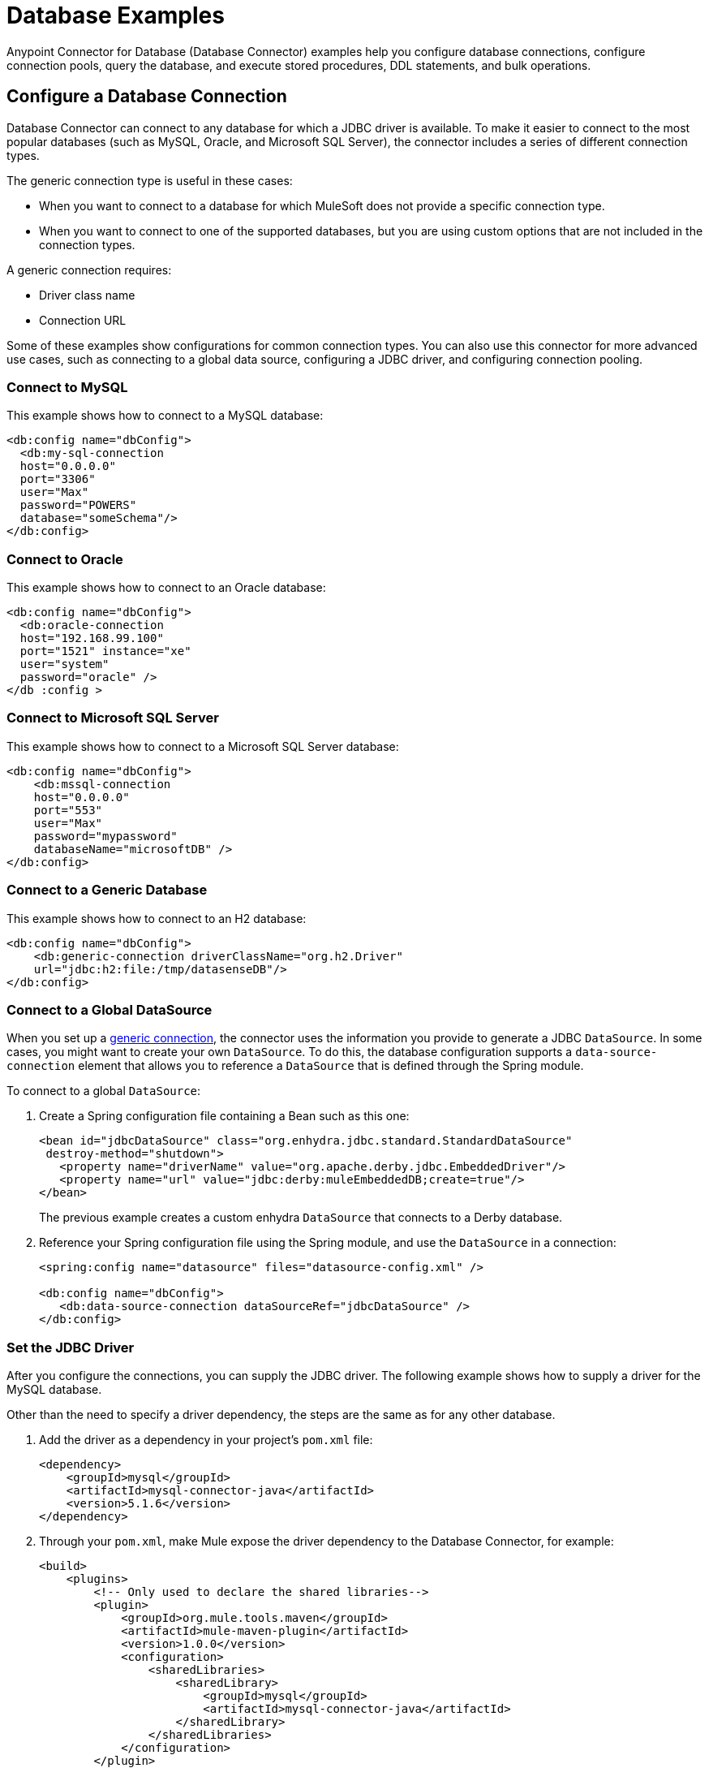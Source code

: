 = Database Examples
:page-aliases: connectors::db/db-connector-query.adoc, connectors::db/db-connector-insert-update-delete.adoc, connectors::db/db-connector-sp.adoc, connectors::db/db-connector-ddl.adoc, connectors::db/db-connector-bulk-ops-ref.adoc, connectors::db/db-connector-datatypes-ref.adoc, connectors::db/db-connector-transactions-ref.adoc, connectors::db/db-connector-execute-script-ref.adoc, connectors::db/database-connector-examples.adoc

Anypoint Connector for Database (Database Connector) examples help you configure database connections, configure connection pools, query the database, and execute stored procedures, DDL statements, and bulk operations.

== Configure a Database Connection

Database Connector can connect to any database for which a JDBC driver is available. To make it easier to connect to the most popular databases (such as MySQL, Oracle, and Microsoft SQL Server), the connector includes a series of different connection types.

The generic connection type is useful in these cases:

* When you want to connect to a database for which MuleSoft does not provide a specific connection type.
* When you want to connect to one of the supported databases, but you are using custom options that are not included in the connection types.

A generic connection requires:

* Driver class name
* Connection URL

Some of these examples show configurations for common connection types. You can also use this connector for more advanced use cases, such as connecting to a global data source, configuring a JDBC driver, and configuring connection pooling.

=== Connect to MySQL

This example shows how to connect to a MySQL database:

[source,xml,linenums]
----
<db:config name="dbConfig">
  <db:my-sql-connection
  host="0.0.0.0"
  port="3306"
  user="Max"
  password="POWERS"
  database="someSchema"/>
</db:config>
----

=== Connect to Oracle

This example shows how to connect to an Oracle database:

[source,xml,linenums]
----
<db:config name="dbConfig">
  <db:oracle-connection
  host="192.168.99.100"
  port="1521" instance="xe"
  user="system"
  password="oracle" />
</db :config >
----

=== Connect to Microsoft SQL Server

This example shows how to connect to a Microsoft SQL Server database:

[source,xml,linenums]
----
<db:config name="dbConfig">
    <db:mssql-connection
    host="0.0.0.0"
    port="553"
    user="Max"
    password="mypassword"
    databaseName="microsoftDB" />
</db:config>
----

[[generic_db]]
=== Connect to a Generic Database

This example shows how to connect to an H2 database:

[source,xml,linenums]
----
<db:config name="dbConfig">
    <db:generic-connection driverClassName="org.h2.Driver"
    url="jdbc:h2:file:/tmp/datasenseDB"/>
</db:config>
----

=== Connect to a Global DataSource

When you set up a <<generic_db, generic connection>>, the connector uses the information you provide to generate a JDBC `DataSource`. In some cases, you might want to create your own `DataSource`. To do this, the database configuration supports a `data-source-connection` element that allows you to reference a `DataSource` that is defined through the Spring module.

To connect to a global `DataSource`:

. Create a Spring configuration file containing a Bean such as this one:
+
[source,xml,linenums]
----
<bean id="jdbcDataSource" class="org.enhydra.jdbc.standard.StandardDataSource"
 destroy-method="shutdown">
   <property name="driverName" value="org.apache.derby.jdbc.EmbeddedDriver"/>
   <property name="url" value="jdbc:derby:muleEmbeddedDB;create=true"/>
</bean>
----
+
The previous example creates a custom enhydra `DataSource` that connects to a Derby database.
+
. Reference your Spring configuration file using the Spring module, and use the `DataSource` in a connection:
+
[source,xml,linenums]
----
<spring:config name="datasource" files="datasource-config.xml" />

<db:config name="dbConfig">
   <db:data-source-connection dataSourceRef="jdbcDataSource" />
</db:config>
----

=== Set the JDBC Driver

After you configure the connections, you can supply the JDBC driver. The following example shows how to supply a driver for the MySQL database.

Other than the need to specify a driver dependency, the steps are the same as for any other database.

. Add the driver as a dependency in your project's `pom.xml` file:
+
[source,xml,linenums]
----
<dependency>
    <groupId>mysql</groupId>
    <artifactId>mysql-connector-java</artifactId>
    <version>5.1.6</version>
</dependency>
----
+
. Through your `pom.xml`, make Mule expose the driver dependency to the Database Connector, for example:
+
[source,xml,linenums]
----
<build>
    <plugins>
        <!-- Only used to declare the shared libraries-->
        <plugin>
            <groupId>org.mule.tools.maven</groupId>
            <artifactId>mule-maven-plugin</artifactId>
            <version>1.0.0</version>
            <configuration>
                <sharedLibraries>
                    <sharedLibrary>
                        <groupId>mysql</groupId>
                        <artifactId>mysql-connector-java</artifactId>
                    </sharedLibrary>
                </sharedLibraries>
            </configuration>
        </plugin>
    </plugins>
</build>
----

=== Configure Connection Pools

Establishing connections is costly in terms of connector and relational database management system (RDBMS) network and processing overhead. The solution is to build a connection pool that provides several available connections. Use the `<db:pooling-profile>` element, rather than the standard Mule `<pooling-profile>` element, for this purpose.

This example shows how to use the `db:pooling-profile` element:

[source,xml,linenums]
----
<db:config name="dbConfig">
    <db:my-sql-connection database="mozart_test" host="${host}" password="${password}" port="${port}" user="${user}">
        <db:pooling-profile acquireIncrement="1" maxPoolSize="5" maxWait="0" maxWaitUnit="SECONDS" minPoolSize="0" preparedStatementCacheSize="5"/>
    </db:my-sql-connection>
</db:config>
----

All connection configuration elements, except the global data source reference, accept the pooling profile. In JDBC, pooling occurs at the data source level. To do pooling, you have to configure the global data source. The software cannot add it on the fly.

Unlike other connectors such as FTP or SFTP, the Database Connector uses the `<db:pooling-profile>` instead of the standard `<pooling-profile>`. This is because databases have special pooling attributes, such as `preparedStatementCacheSize`.

Besides the main profile properties:

    * `maxPoolSize`
    * `minPoolSize`
    * `acquireIncrement`
    * `preparedStatementCacheSize`
    * `maxWait`
    * `maxWaitUnit`
    * `maxIdleTime`

Which can be specified as indicated in the previous example, for any Database provider, you can now set additional specific properties if you have the need to do so. These additional properties do not override any of the main properties, if any of those were previously set.

The following example shows you how to add properties to your database pooling profile using the `db:additional-properties` element:

[source,xml,linenums]
----
<db:config name="dbConfig">
    <db:my-sql-connection database="mozart_test" host="${host}" password="${password}" port="${port}" user="${user}">
            <db:pooling-profile maxPoolSize="1" maxWait="1" minPoolSize="0" maxWaitUnit="SECONDS">
                <db:additional-properties>
                    <db:additional-property key="checkoutTimeout" value="1000"/>
                    <db:additional-property key="idleConnectionTestPeriod" value="2" />
                </db:additional-properties>
            </db:pooling-profile>
    </db:my-sql-connection>
</db:config>
----

For further information about parameters and connection type capabilities, see xref:database-documentation.adoc[the Database Connector Reference].

=== Create an Oracle Database Connection with TNS Names

To create an Oracle connection that relies on the `tnsnames.ora` file, use the Database Connector and provide configuration details in the
connector configuration. For this to work you have to add the http://download.oracle.com/otn/utilities_drivers/jdbc/11204/ojdbc6.jar[ojdbc6.jar] file
as a dependency in your project build path.

If a firewall is between your Mule instance and the database, use the `ENABLE=BROKEN` parameter to enable a keep-alive connection at the TNS connection. If a keep-alive connection is not set, the connection might drop traffic due to expiring inactivity timers.

For example, you can configure a database URL in the Database
Connector's *General* tab in Anypoint Studio, and supply this URL:

`jdbc:oracle:thin:${oracle.user}/${oracle.password}@(DESCRIPTION=(ENABLE=BROKEN)(FAILOVER=ON)(ADDRESS_LIST=(ADDRESS=(PROTOCOL=TCP)(HOST=${oracle.host1})(PORT=${oracle.port}))(ADDRESS=(PROTOCOL=TCP)(HOST=${oracle.host2})(PORT=${oracle.port}))(CONNECT_DATA=(SERVICE_NAME=${oracle.service})))`

== Query a Database

When you configure a database operation using the Database Connector, there are several ways to add variable values to the SQL statement you execute in the database.

=== Use Input Parameters to Protect Database Queries

Use the `select` operation to retrieve information from the RDBMS. The primary goal of this operation is to supply a SQL query and use DataWeave to supply the parameters:

[source,xml,linenums]
----
<flow name="selectParameterizedQuery">
  <db:select config-ref="dbConfig">
    <db:sql>SELECT * FROM PLANET WHERE name = :name</db:sql>
    <db:input-parameters>
      #[{'name' : payload}]
    </db:input-parameters>
  </db:select>
</flow>
----

In this example, you supply input parameters as key-value pairs, which you create by embedding a DataWeave script. The keys are used with the colon character (`:`) to reference a parameter value by name. This is the recommended approach for using parameters in your query.

The advantages of using input parameters to configure the `WHERE` clause in a `SELECT` statement are that it makes the query immune to SQL injection attacks and enables optimizations that are not possible otherwise, which improves the app’s overall performance.

[NOTE]
====
*Since version 1.4.0 (escaping colons)*:
If you need to use the colon character (`:`) in your SQL query, you can escape it
by putting a backslash before it. This is useful when using PostgreSQL type
casting, which requires two colons before the type you are casting to, for example:

`<db:sql>SELECT price\:\:float8 FROM PRODUCT</db:sql>`
====

[NOTE]
====
*Since version 1.8.0 (SQL Casting for PostgreSQL and Snowflake)*:
Database Connector now accepts SQL Casting PostgreSQL and Snowflake syntax's, through the double colon (::) expression without the need to escape each colon (this feature doesn't affect the escaping colons behaviour). For example:

`<db:sql>SELECT MAX(modified_date)::DATE FROM sales</db:sql>`
====

For security reasons, do not directly write `<db:sql>SELECT * FROM PLANET WHERE name = #[payload] </db:sql>`.

DataSense is available for the operation's input and output. The connector analyzes the query and automatically calculates the structure of the query's output by analyzing the projection section of the SQL statement. At the same time, by comparing the conditions in the `WHERE` clause to the table structure, it generates DataSense input to help you build the DataWeave script that generates the input parameters.

=== Dynamic Queries

Sometimes, you need to parameterize not only the `WHERE` clause, but also parts of the query itself. Examples of use cases for this are queries that need to access online versus historic tables that depend on a condition, or complex queries for which the project table columns need to vary.

In the following example, you can see how a full expression is used to produce the query by building a string in which the table depends on a variable `$(vars.table)`. An important thing to notice is that although some of the query text is dynamic (`"SELECT * FROM $(vars.table)`), the `WHERE` clause is still using the best practice of defining the `WHERE` condition using input parameters, in this case, `WHERE name = :name`:

[source,xml,linenums]
----
<set-variable variableName="table" value="PLANET"/>
<db:select config-ref="dbConfig">
    <db:sql>#["SELECT * FROM $(vars.table) WHERE name = :name"]</db:sql>
    <db:input-parameters>
        #[{'name' : payload}]
    </db:input-parameters>
</db:select>
----

Dynamic queries are necessary in the above example and cannot be treated like Input parameters; Input parameters can be applied only to parameters in a `WHERE` clause. To modify any other part of the query, you should use DataWeave’s interpolation operator.

[NOTE]
In Mule 3, the concept of select was split in parameterized and dynamic queries, and you couldn’t use both at the same time. You had to choose between having a dynamic query or having the advantages of using parameters (SQL Injection protection, PreparedStatement optimization, and so on). Furthermore, the syntax to do one or the other was different, so you had to learn two different ways of doing the same thing. But with the Database Connector in Mule 4, you can now use both methods at the same time by using expressions in the query.


=== Stream Large Results

Use streaming with queries that return many records, such as in integration use cases. In Mule 4, streaming is transparent and always enabled.

For example, if you submit a query that returns 10K rows, attempting to fetch all those rows at once results in both performance degradation, due to the big pull from the network, and the risk of running out of memory, since all the information must be loaded into RAM.

With streaming, the connector fetches and processes only part of the query at one time, which reduces load on the network and memory.  This means that the connector does not fetch the 10K rows at once; instead, it fetches a smaller chunk, and once that chunk is consumed, it fetches the rest.

You can also use the new repeatable streams mechanism, which means you can have DataWeave and other components process the same stream many times, even in parallel. For more information on repeatable streams, see Streaming in Mule 4.0.

=== Limit Results

Mule allows the connector to handle streaming gracefully. However, that does not mean that it's a good idea to move large chunks of data from the database to Mule. Even with streaming, a typical SQL query can return many rows, each one containing a lot of information.

The `select` operation provides parameters (`fetchSize` and `maxRows`) to help with this:

[source,xml,linenums]
----
<db:select fetchSize="200" maxRows="1000" config-ref="dbConfig">
  <db:sql>select * from some_table</db:sql>
</db:select>
----

This syntax instructs the connector to fetch no more than 1000 rows (the `maxRows` value), no more than 200 rows at a time (the `fetchSize` value), significantly reducing network and memory load. The `fetchSize` value is enforced differently by different JDBC driver providers and often defaults to `10`.

The combination limits the total amount of information that is retrieved (the `maxRows` value) and guarantees that the data is returned from the database over the network in smaller chunks (the `fetchSize` value).


=== Query Timeout

Sometimes database queries take a long time to execute. The following factors often cause delays in query execution:

* An inefficient query, such as one having improper indexing that iterates over many rows
* A busy RDBMS or network
* A lock contention

Generally, it's recommended to set a timeout on the query. To manage timeouts, configure `queryTimeout` and `queryTimeoutUnit`. The following example shows how to set a timeout for the Select operation, but all operations support setting a timeout:

[source,xml,linenums]
----
<db:select queryTimeout="0" queryTimeoutUnit="SECONDS" config-ref="dbConfig">
   <db:sql>select * from some_table</db:sql>
</db:select>
----

== Insert, Update, and Delete Data with the Database Connector

The Database Connector supports `insert`, `update`, and `delete` operations.
Similar to the select operation, these operations support dynamic queries and
parameterization by using embedded DataWeave transformations while also
supporting `fetchSize`, `maxRows`, and `timeout` parameters. Although examples of input
parameterization, dynamic queries, and parameter usage are provided, you can consult
the `SELECT` operation documentation for more information.

=== Insert

Suppose there is a database schema named `Products` that has a table named
`electronic`. The `electronic` table contains columns named `id`, `name`, `description`, `price`, and `discount`.

The following SQL statement creates the table:

[source,sql,linenums]
----
CREATE TABLE electronic(
    id INT AUTO_INCREMENT PRIMARY KEY,
    name VARCHAR(100),
    description VARCHAR(255),
    price SMALLINT,
    discount TINYINT
)
----

For an example of creating a table using the Database Connector, check how to <<execute_ddl_statements,Execute DDL Statements>>.

Given that the table is already created and there is a connection configuration named `dbConfig`,
the following operation inserts a new record in the `electronic` table:

[source,xml,linenums]
----
<db:insert config-ref="dbConfig">
  <db:sql>
    INSERT INTO electronic(name, description, price, discount)
    VALUES ('Coffee Machine', 'Model: XYZ99. Uses small size capsules.', 120, 5)
  </db:sql>
</db:insert>
----

The `id` parameter is not passed in the query because it is an autoincrement key that is generated automatically by the database.

[NOTE]
====
To benefit from the advantages of input parameters,
structure the equivalent query as follows:
[source,xml,linenums]
----
<db:insert config-ref="dbConfig">
    <db:sql>
        INSERT INTO electronic(name, description, price, discount)
        VALUES (:name, :description, :price, :discount)
    </db:sql>
    <db:input-parameters>#[{
        name: 'Coffee Machine',
        description: 'Model:XYZ99. Uses small size capsules.',
        price: 120,
        discount: 5}]
    </db:input-parameters>
</db:insert>
----
====

The insert operation outputs a `Statement Result` object that contains two fields: an `affectedRows`
integer that indicates how many rows were affected by the query, and a `generatedKeys` map
that contains the autogenerated keys. In this example, the output is as follows:

[source,json,linenums]
----
{
  "affectedRows": 1,
  "generatedKeys": {

  }
}
----

The `generatedKeys` map is empty, although a row is successfully added to the table.
The map is empty because this information is disabled by default to avoid overhead.
To activate the information and generate keys, add the `autoGenerateKeys` parameter, and then set it to `true`:

[source,xml,linenums]
----
<db:insert config-ref="dbConfig" autoGenerateKeys="true">
   <db:sql>
       INSERT INTO electronic(name, description, price, discount)
       VALUES (:name, :description, :price, :discount)
   </db:sql>
   <db:input-parameters>#[{
       name: 'Coffee Machine',
       description: 'Model:XYZ99. Uses small size capsules.',
       price: 120,
       discount: 5}]
   </db:input-parameters>
</db:insert>
----

If the statement generates multiple keys per affected row, you can specify which columns
should be returned by setting the parameter `autoGeneratedKeysColumnNames` to a list that contains
the desired column names. For example, to ensure that only the `id` column is
returned, set the parameter to a DataWeave list with a single string element:

[source,xml,linenums]
----
<db:insert config-ref="dbConfig" autoGenerateKeys="true" autoGeneratedKeysColumnNames="#[['id']]">
    ...
</db:insert>
----

=== Update

Given the table that is defined in the insert example, the operation to update the `electronic` table
to set the discount to 10 percent for all items that have a price value above 100 is:

[literal,source,xml,linenums]
....
<db:update config-ref="dbConfig">
    <db:sql><![CDATA[#["UPDATE electronic SET discount = :discount WHERE price > :price"]]]></db:sql>
	<db:input-parameters>#[{
        discount: 10,
        price: 100
    }]</db:input-parameters>
</db:update>
....

The `<![CDATA[...]]>` wrapper allows you to use special characters, such as `>` or `"`, in the query.
Otherwise, you must use XML-escaped versions of those characters, such as `+&gt;+` and  `+&quot;+`.

When you use the Anypoint Studio visual user interface for connectors instead of the XML code view, you can type special characters directly into the `SQL Query Text` box, and Anypoint Studio automatically
changes the character to its escaped version in the XML view.

=== Delete

Given the table defined in the example for `insert`, the following operation
 deletes the record with `id: 1` from the table:

[source,xml,linenums]
----
<db:delete config-ref="dbConfig">
    <db:sql>DELETE FROM electronic WHERE id = :id</db:sql>
    <db:input-parameters>#[{
        id: 1
    }]</db:input-parameters>
</db:delete>
----

== Execute Stored Procedures

Invoke stored procedures that combine `input`, `output``, and `input-output` parameters.

For example:

[source,xml,linenums]
----
<!-- Invoke a procedure with input parameters -->
<db:stored-procedure config-ref="dbConfig">
    <db:sql>{ call updatePlanetDescription('Venus', :description) }</db:sql>
    <db:input-parameters>
        #[{'description' : payload}]
    </db:input-parameters>
</db:stored-procedure>

<!-- Invoke a procedure with input-output parameters -->
<db:stored-procedure config-ref="dbConfig">
  <db:sql>{ call doubleMyInt(:myInt) }</db:sql>
  <db:in-out-parameters>
      <db:in-out-parameter key="myInt" value="3"/>
  </db:in-out-parameters>
</db:stored-procedure>

<!-- Invoke a procedure with both input AND output parameters -->
<db:stored-procedure config-ref="dbConfig">
    <db:sql>{ call multiplyInts(:int1, :int2, :result1, :int3, :result2) }</db:sql>
    <db:input-parameters>
        #[{
            'int1' : 3,
            'int2' : 4,
            'int3' : 5
        }]
    </db:input-parameters>
    <db:output-parameters>
        <db:output-parameter key="result1" type="INTEGER"/>
        <db:output-parameter key="result2" type="INTEGER"/>
        <db:output-parameter key="myInt" type="INTEGER"/>
    </db:output-parameters>
</db:stored-procedure>
----

Many combinations are possible.

After execution, the resulting values of the `output` and `input-output` parameters are available in the operation's result. Leverage DataSense to help you get them.

For Database Connector version 1.4.0 or later, make sure that no whitespace is between the name of the stored procedure and the first parentheses.

Database Connector supports the use of callable statements with the format ``{ call procedureName(:param1, :param2, ..., :paramN) }`` where parameters matches positionally, that is to say, `:paramN` matches the `Nth` parameter in the stored procedure declaration.

Suppose you are using an Oracle database which you have initialized using with the following table and stored procedure:

[source,xml,linenums]
----
    CREATE TABLE SYSTEM.employees(
        employee_id INTEGER GENERATED BY DEFAULT AS IDENTITY,
        employee_name VARCHAR2(100),
        employee_age INTEGER,
        employee_birthday TIMESTAMP,
        PRIMARY KEY(employee_id)
    );


    CREATE PROCEDURE createEmployee(e_name VARCHAR2, e_age NUMBER, e_birth_date DATE) AS
    BEGIN
        INSERT INTO SYSTEM.employees(employee_name, employee_age, employee_birthday) VALUES(e_name, e_age, e_birth_date);
    END;
----

The connector does not support named parameters in callable statements, so attempting to match parameters by name ( ``{ call createEmployee(employee_age => :age, e_birth_date => :date, e_name => :name) }`` ) does not work. Parameters must be provided in the appropriate order: `{ call createEmployee(e_name => :name, employee_age => :age, e_birth_date => :date) }`.

[[use_dates_stored_procedures]]
== Use Dates on Stored Procedures
Database Connector does not support the use of engine-specific embedded functions. For example, if you want to change a date to a specific format before calling a procedure in an Oracle database, the following approach does not work:  `{ call createEmployee(e_name => :name, employee_age => :age, e_birth_date => TO_DATE(:date, 'YYYY-MM-DD HH:mm:ss')) }.` +
Use DataWeave for all data transformations before the invocation to the callable statement. Using the previous example, for instance, perform the following transformation:

[source,xml,linenums]
----

<db:stored-procedure doc:name="Create Employee" config-ref="Database_Config">
    <db:sql>{ call createEmployee(:name, :age, :date) }</db:sql>
		<db:input-parameters>
		 	<![CDATA[#[%dw 2.0
				output application/json
				fun format(d: DateTime) = d as String { format: "yyyy-MM-dd HH:mm:ss" }
				---
				{ 'date': format(|2019-10-31T13:00:00.000Z|), 'name': 'rick', 'age': 60 }
			]]]>
		</db:input-parameters>
	</db:stored-procedure>
----

[[use_pooling_profile_stored_procedures]]
== Use Pooling Profile on Stored Procedures
Because using a pooling profile provides fewer connections than the connections the flow uses and makes the entire flow hang, a plausible solution is to increase the size of the pool. However, sometimes this is not possible, so another workaround is to use the VM Connector to narrow the life of the connection to be like the life of a VM message. This way every call to the *Stored procedure* operation is executed, its result consumed, and the connection associated with the operation is closed and returned to the pool.

The following example shows how to use pooling profiles with the *Store procedure* operation and VM Connector. When the processing flow foreach element reaches the eleventh iteration the *Stored procedure* operation won't hang since the pool is able to provide a connection:

[source,xml,linenums]
----
	<db:config name="Database_Config">
		<db:generic-connection url="someUrl" user="someUser" password="somePassword" driverClassName="someDriver">
			<db:pooling-profile maxPoolSize="10">
			</db:pooling-profile>
		</db:generic-connection>
	</db:config>

	<vm:config name="VM_Config">
		<vm:queues >
			<vm:queue queueName="testQueue" />
		</vm:queues>
	</vm:config>

	<flow name="processingFlow">
		<foreach collection="#[1 to 11]">
			<logger level="INFO" message="#['Starting Iteration ' ++ payload as String]" />
			<vm:publish config-ref="VM_Config" queueName="testQueue"/>
			<logger level="INFO" message="#['Finishing Iteration ' ++ payload as String]"/>
		</foreach>
	</flow>

	<flow name="coolFlow">
		<vm:listener config-ref="VM_Config" queueName="testQueue" numberOfConsumers="1"/>
		<db:stored-procedure config-ref="Database_Config">
				<db:sql><![CDATA[{call testProc2()}]]></db:sql>
			</db:stored-procedure>
		<logger level="INFO" message="#[output application/json --- payload.resultSet1]" />
	</flow>
----

This way when the processingFlow's foreach element reaches the eleventh iteration the Stored Procedure operation won't hang since the Pool will be able to provide a connection.

[[execute_ddl_statements]]
== Execute DDL Statements

Data Definition Language (DDL) statements, are special types of SQL statements that do not directly access or modify data. Instead, they create, modify, or destroy data structures, stored procedures, and so on. You can also use DDL statements to create or modify data within tables or other data structures.


=== Create Table Example

Suppose you have a database schema named `Products`, and you also have a connection named `dbConfig` that is configured to access `Products`. The following operation, named `Execute DDL`, creates a new table named `electronic` that has columns named `id`, `name`, `description`, `price`, and `discount`:

[source,xml,linenums]
----
<db:execute-ddl config-ref="dbConfig">
    <db:sql>
        CREATE TABLE electronic(
            id INT AUTO_INCREMENT PRIMARY KEY,
            name VARCHAR(100),
            description VARCHAR(255),
            price SMALLINT,
            discount TINYINT
        )
    </db:sql>
</db:execute-ddl>
----

The `Execute DDL` operation creates a table and returns `0` unless there is an error.

== Execute Bulk Operations

The `insert`, `update`, and `delete` operations can be used for the cases in which each input parameter can take only one value. Alternatively, bulk operations allow you to run a single query using a set of parameters values.

You can avoid unnecessary steps by doing a bulk operation so that:

* The query is parsed only once.
* Only one database connection is required since a single statement is executed.
* Network overhead is minimized.
* RDBMS can execute the bulk operation atomically.

For these use cases, the connector offers three operations: `<db:bulk-insert>`, `<db:bulk-update>` and `<db:bulk-delete>`.

These operations are similar to their single counterparts, except that instead of receiving input parameters as key-value pairs, the operations expect them as a list of key-value pairs.

For example:

[source,xml,linenums]
----
<db:bulk-insert config-ref="dbConfig" >
  <db:bulk-input-parameters>
    #[[{'id': 2, 'name': 'George', 'lastName': 'Costanza'}, {'id': 3, 'name': 'Cosmo', 'lastName': 'Kramer'}]]
  </db:bulk-input-parameters>
  <db:sql>
    insert into customers (id, name, lastName) values (:id, :name, :lastName)
  </db:sql>
</db:bulk-insert>
----

If you don't use bulk operations, when performing a `delete` operation, many rows could match the criteria and get deleted if only one criteria `(POSITION = X)` is provided.
The same concept applies for update. If you use `UPDATE PRODUCTS set PRICE = PRICE * 0.9 where PRICE > :price`, you may want to apply a 10% discount on many products, but the `price` input parameter accepts only one value.

If you want to apply different discount rates on products that have different prices, you can execute many operations.

The following example is a payload that is a list of objects of the following structure `{ price : number, discountRate: number}`:

[source,xml,linenums]
----
<foreach>
  <db:update config-ref="dbConfig">
    <db:input-parameters>
     #[
      {
        'discountRate' : payload.discountRate,
        'price' : payload.price,
      }
    ]
    </db:input-parameters>
    <db:sql>
      UPDATE PRODUCTS set PRICE = PRICE * :discountRate where PRICE > :price
    </db:sql>
  </db:update>
</foreach>
----

The previous operation accomplishes the task but is inefficient. For each element in the list, one query must be executed for each element of the operation:

* The query is parsed.
* Parameters are resolved.
* A connection to the database is acquired (either by getting one from the pool or establishing a new one).
* All the network overhead is paid.
* The RDBMS processes the query and applies changes.
* The connection is released.

If an error arises while executing one of the operations (for example, if bulk insert fails to insert 1 out of 100 rows), a single exception is thrown.

It may happen that while some statements in the bulk operation can be successfully executed, some may result in an error. When this occurs, it will be up to the driver to either:

.. Stop execution immediately and ignore all remaining operations, or
.. Continue to execute the remaining statements.

In both cases, whenever an error occurs you can examine your application logs to see which caused the failure. When this occurs a single exception is thrown describing what went wrong.

== Database Connector Data Types Reference

The following examples include information about database input parameters and defining custom data types you can use when connected to a particular connection provider.

=== Force Parameter Types

Under uncommon circumstances, you might need to force the underlying JDBC driver to coerce an input parameter to a specific type. For example, if your JDBC driver cannot determine the type of the input, or a parameter is of a custom type, you might need to apply force by specifying the type of each input parameter:

[source,xml,linenums]
----
<db:bulk-insert queryTimeout="0" queryTimeoutUnit="SECONDS">
     <db:sql>INSERT INTO PLANET(POSITION, NAME) VALUES (:position, :name)</db:sql>
     <db:parameter-types>
         <db:parameter-type key="name" type="VARCHAR" />
         <db:parameter-type key="position" type="INTEGER" />
     </db:parameter-types>
 </db:bulk-insert>
----

=== Define Custom Data Types

There are exclusive and common parameters for each connection provider, such as Derby and Oracle. A child element of the connection provider element defines custom data types you can use when connected to a particular provider. For example:

[source,xml,linenums]
----
<db:config name="dbConfig">
   <db:derby-connection url="jdbc:derby:muleEmbeddedDB;create=true">
       <db:column-types>
           <!-- Derby uses JAVA_OBJECT for UDT-->
           <db:column-type typeName="CONTACT_DETAILS" id="2000"/>
       </db:column-types>
   </db:derby-connection>
</db:config>
----

== Database Transactions

You can execute database operations in the context of a transaction. Each operation has a `transactionalAction` value that specifies the type of joining action that operations can take regarding the active transaction if there is one. For example, the `select` operation has the following possible actions:

* `ALWAYS_JOIN` +
Expects a transaction to be in progress when a message is received. If there is no transaction, an error is raised.
* `JOIN_IF_POSSIBLE` +
Joins the current transaction if one is available. Otherwise, no transaction occurs.
* `NOT_SUPPORTED` +
Executes outside any existing transaction.

=== Group Operations

Sometimes you need to execute several queries atomically in the context of the same transaction. For example, during a bank account transfer, you need to subtract money from one account and add it in another, but if any of the two operations fail, roll back both:

[source,xml,linenums]
----
<db:update config-ref=”db”>
 <db:sql>UPDATE ACCOUNT set BALANCE = BALANCE - :money where ID = :source</db:sql>
 <db:input-parameters>#[{‘money’ : payload.money, ‘source’: payload.source}]</db:input-parameters>
</db:update>

<db:update config-ref=”db”>
 <db:sql>UPDATE ACCOUNT set BALANCE = BALANCE + :money where ID = :target</db:sql>
 <db:input-parameters>#[{‘money’ : payload.money, ‘target’’: payload.target}]</db:input-parameters>
</db:update>
----

If these queries are executed in the context of an already existing transaction, the queries belong to the same transaction. If there’s no active transaction, you can start one by using the `<try>` scope:

[source,xml,linenums]
----
<try transactionalAction="ALWAYS_BEGIN">
 <db:update config-ref="db">
   <db:sql>UPDATE ACCOUNT set BALANCE = BALANCE - :money where ID = :source</db:sql>
   <db:input-parameters>#[{'money' : payload.money, 'source': payload.source}]</db:input-parameters>
 </db:update>

 <db:update config-ref="db">
   <db:sql>UPDATE ACCOUNT set BALANCE = BALANCE + :money where ID = :target</db:sql>
   <db:input-parameters>#[{'money' : payload.money, 'target'': payload.target}]</db:input-parameters>
 </db:update>
</try>
----

== Execute Script Reference

This operation executes a script of random length as a single statement. Execute script differs from other operations in the following ways:

* The script can contain multiple statements.
* Statements can be of different types.
* No input or output parameters are accepted.

The `execute-script` operation runs any script that does not involve a SQL projection. You can use `<db:execute-script>` in the following ways:

* Embed `execute-script` in an operation.
* Reference `execute-script` from a file.

You cannot use both ways of executing a script simultaneously.

Executing a script returns an array of integer numbers, one element per each executed statement. Each number represents the number of objects affected by the statement.

=== Embed in an Operation

[source,xml,linenums]
----
<db:execute-script config-ref="dbConfig">
   <db:sql>
       update PLANET set NAME='Mercury' where POSITION=0;
       update PLANET set NAME='Mercury' where POSITION=4
   </db:sql>
</db:execute-script>
----

=== Reference From a File

[source,xml,linenums]
----
<flow name="executeScriptFromFile">
   <db:execute-script config-ref="dbConfig" file="integration/executescript/bulk-script.sql" />
</flow>
----

The execute script operation frequently creates schemas and tables, inserts data, and performs data rotation. Data rotation is performed by nightly jobs that move and archive data into historic tables and purge on-line tables.

Execute script and bulk operations are intended for different uses.  For example, although you can build a script that inserts many rows into the database, you could not conveniently provide dynamic parameters to the script. Also, you need to ensure that the script protects against a SQL injection attack.

Executing a select statement in a script returns no data and poses a data input problem.

== See Also

https://help.mulesoft.com[MuleSoft Help Center]
